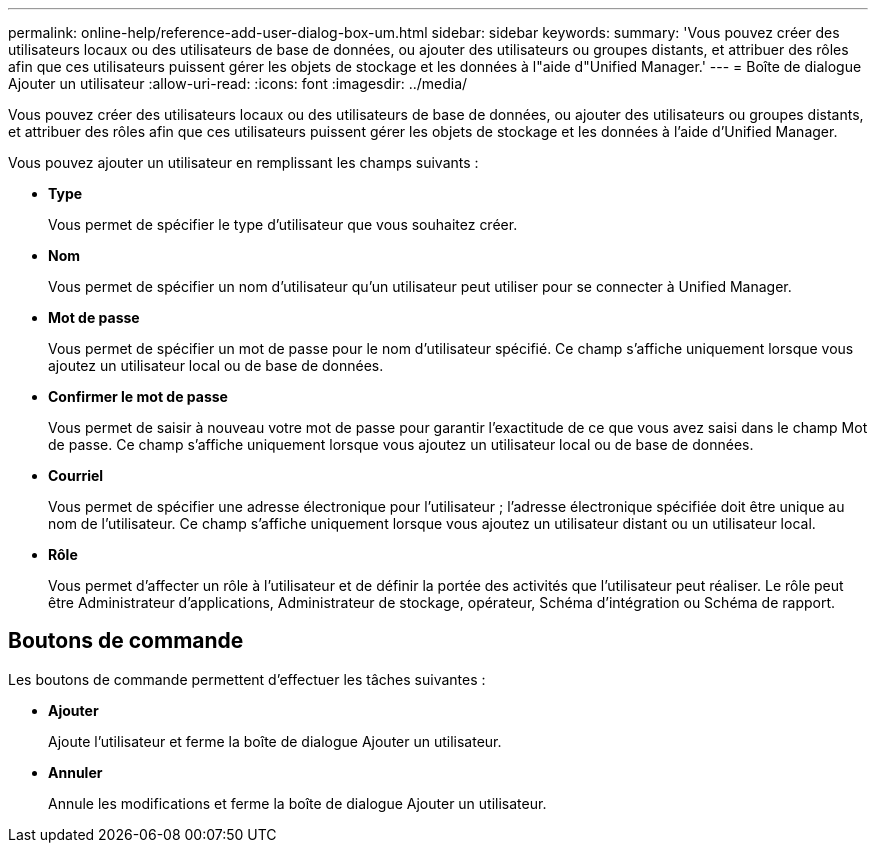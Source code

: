 ---
permalink: online-help/reference-add-user-dialog-box-um.html 
sidebar: sidebar 
keywords:  
summary: 'Vous pouvez créer des utilisateurs locaux ou des utilisateurs de base de données, ou ajouter des utilisateurs ou groupes distants, et attribuer des rôles afin que ces utilisateurs puissent gérer les objets de stockage et les données à l"aide d"Unified Manager.' 
---
= Boîte de dialogue Ajouter un utilisateur
:allow-uri-read: 
:icons: font
:imagesdir: ../media/


[role="lead"]
Vous pouvez créer des utilisateurs locaux ou des utilisateurs de base de données, ou ajouter des utilisateurs ou groupes distants, et attribuer des rôles afin que ces utilisateurs puissent gérer les objets de stockage et les données à l'aide d'Unified Manager.

Vous pouvez ajouter un utilisateur en remplissant les champs suivants :

* *Type*
+
Vous permet de spécifier le type d'utilisateur que vous souhaitez créer.

* *Nom*
+
Vous permet de spécifier un nom d'utilisateur qu'un utilisateur peut utiliser pour se connecter à Unified Manager.

* *Mot de passe*
+
Vous permet de spécifier un mot de passe pour le nom d'utilisateur spécifié. Ce champ s'affiche uniquement lorsque vous ajoutez un utilisateur local ou de base de données.

* *Confirmer le mot de passe*
+
Vous permet de saisir à nouveau votre mot de passe pour garantir l'exactitude de ce que vous avez saisi dans le champ Mot de passe. Ce champ s'affiche uniquement lorsque vous ajoutez un utilisateur local ou de base de données.

* *Courriel*
+
Vous permet de spécifier une adresse électronique pour l'utilisateur ; l'adresse électronique spécifiée doit être unique au nom de l'utilisateur. Ce champ s'affiche uniquement lorsque vous ajoutez un utilisateur distant ou un utilisateur local.

* *Rôle*
+
Vous permet d'affecter un rôle à l'utilisateur et de définir la portée des activités que l'utilisateur peut réaliser. Le rôle peut être Administrateur d'applications, Administrateur de stockage, opérateur, Schéma d'intégration ou Schéma de rapport.





== Boutons de commande

Les boutons de commande permettent d'effectuer les tâches suivantes :

* *Ajouter*
+
Ajoute l'utilisateur et ferme la boîte de dialogue Ajouter un utilisateur.

* *Annuler*
+
Annule les modifications et ferme la boîte de dialogue Ajouter un utilisateur.


